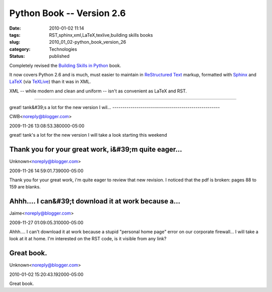 Python Book -- Version 2.6
==========================

:date: 2010-01-02 11:14
:tags: RST,sphinx,xml,LaTeX,texlive,building skills books
:slug: 2010_01_02-python_book_version_26
:category: Technologies
:status: published

Completely revised the `Building Skills in
Python <http://homepage.mac.com/s_lott/books/python.html>`__ book.

It now covers Python 2.6 and is much, must easier to maintain in
`ReStructured Text <http://docutils.sourceforge.net/rst.html>`__
markup, formatted with `Sphinx <http://sphinx.pocoo.org/>`__ and
`LaTeX <http://www.latex-project.org/>`__ (via
`TeXLive <http://www.tug.org/texlive/>`__) than it was in XML.

XML -- while modern and clean and uniform -- isn't as convenient as
LaTeX and RST.



-----

great! tank&#39;s a lot for the new version 
I wil...
-----------------------------------------------------

CWB<noreply@blogger.com>

2009-11-26 13:08:53.380000-05:00

great! tank's a lot for the new version
I will take a look starting this weekend


Thank you for your great work, i&#39;m quite eager...
-----------------------------------------------------

Unknown<noreply@blogger.com>

2009-11-26 14:59:01.739000-05:00

Thank you for your great work, i'm quite eager to review that new
revision.
I noticed that the pdf is broken: pages 88 to 159 are blanks.


Ahhh.... I can&#39;t download it at work because a...
-----------------------------------------------------

Jaime<noreply@blogger.com>

2009-11-27 01:09:05.310000-05:00

Ahhh.... I can't download it at work because a stupid "personal home
page" error on our corporate firewall... I will take a look at it at
home.
I'm interested on the RST code, is it visible from any link?


Great book.
-----------

Unknown<noreply@blogger.com>

2010-01-02 15:20:43.192000-05:00

Great book.





